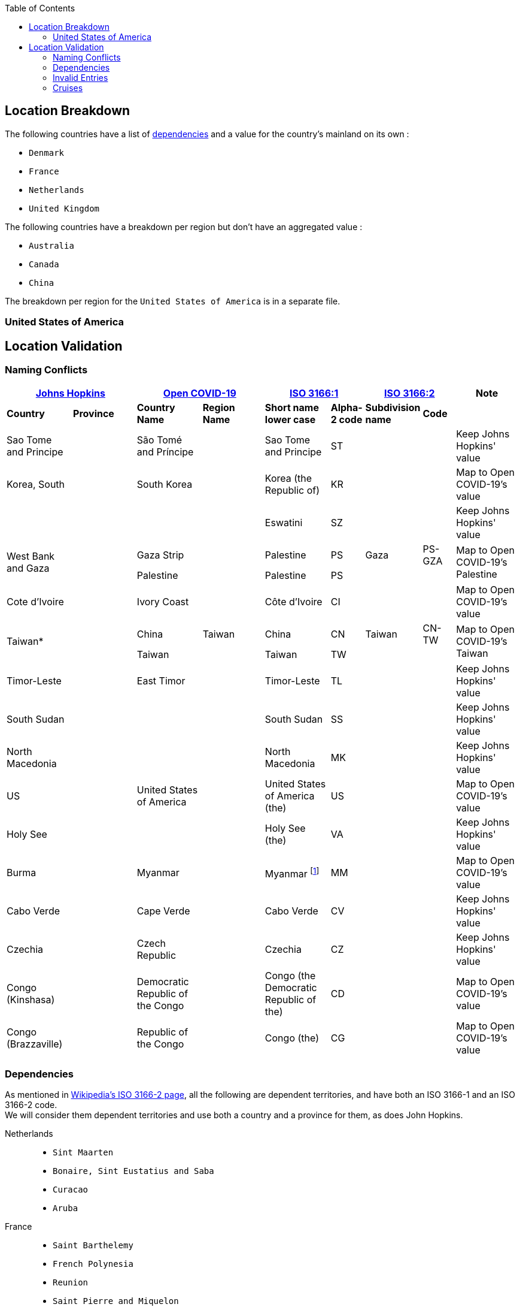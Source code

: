 :source-highlighter: highlightjs
:toc2:
:toclevels: 2
:imagesdir: ./res
:Revision: version 1.0.0

== Location Breakdown

The following countries have a list of xref:dependencies[dependencies] and a value for the country's mainland on its own : 

* `Denmark`
* `France`
* `Netherlands`
* `United Kingdom`

The following countries have a breakdown per region but don't have an aggregated value : 

* `Australia`
* `Canada`
* `China`

The breakdown per region for the `United States of America` is in a separate file.

=== United States of America

== Location Validation

=== Naming Conflicts

[cols=".^2,.^2,.^2,.^2,.^2,.^1,.^1,.^1,.^2", options="header"]
|===
 2+^| https://github.com/CSSEGISandData/COVID-19[Johns Hopkins]  2+^| https://open-covid-19.github.io/data/metadata.csv[Open COVID-19]           2+^| https://www.iso.org/standard/63545.html[ISO 3166:1]    2+^| https://www.iso.org/standard/63546.html[ISO 3166:2]  ^| Note
  ^s| Country                 ^s| Province                        ^s| Country Name                    ^s| Region Name                             ^s| Short name lower case               ^s| Alpha-2 code    ^s| Subdivision name                        ^s| Code      |

    | Sao Tome and Principe     |                                   | São Tomé and Príncipe             |                                           | Sao Tome and Principe                 | ST                |                                           |           | Keep Johns Hopkins' value
    | Korea, South              |                                   | South Korea                       |                                           | Korea (the Republic of)               | KR                |                                           |           | Map to Open COVID-19's value
    |                    |                                   |                                   |                                           | Eswatini                              | SZ                |                                           |           | Keep Johns Hopkins' value
 .2+| West Bank and Gaza     .2+|                                   | Gaza Strip                        |                                           | Palestine                             | PS                | Gaza                                      | PS-GZA .2+| Map to Open COVID-19's Palestine
                                                                    | Palestine                         |                                           | Palestine                             | PS                |                                           |
    | Cote d'Ivoire             |                                   | Ivory Coast                       |                                           | Côte d'Ivoire                         | CI                |                                           |           | Map to Open COVID-19's value
 .2+| Taiwan*                .2+|                                   | China                             | Taiwan                                    | China                                 | CN                | Taiwan                                    | CN-TW  .2+| Map to Open COVID-19's Taiwan
                                                                    | Taiwan                            |                                           | Taiwan                                | TW                |                                           |
    | Timor-Leste               |                                   | East Timor                        |                                           | Timor-Leste                           | TL                |                                           |           | Keep Johns Hopkins' value  
    | South Sudan               |                                   |                                   |                                           | South Sudan                           | SS                |                                           |           | Keep Johns Hopkins' value
    | North Macedonia           |                                   |                                   |                                           | North Macedonia                       | MK                |                                           |           | Keep Johns Hopkins' value
    | US                        |                                   | United States of America          |                                           | United States of America (the)        | US                |                                           |           | Map to Open COVID-19's value
    | Holy See                  |                                   |                                   |                                           | Holy See (the)                        | VA                |                                           |           | Keep Johns Hopkins' value
    | Burma                     |                                   | Myanmar                           |                                           | Myanmar footnote:[formerly Burma, BU] | MM                |                                           |           | Map to Open COVID-19's value
    | Cabo Verde                |                                   | Cape Verde                        |                                           | Cabo Verde                            | CV                |                                           |           | Keep Johns Hopkins' value
    | Czechia                   |                                   | Czech Republic                    |                                           | Czechia                               | CZ                |                                           |           | Keep Johns Hopkins' value
    | Congo (Kinshasa)          |                                   | Democratic Republic of the Congo  |                                           | Congo (the Democratic Republic of the)| CD                |                                           |           | Map to Open COVID-19's value
    | Congo (Brazzaville)       |                                   | Republic of the Congo             |                                           | Congo (the)                           | CG                |                                           |           | Map to Open COVID-19's value
|===

[[dependencies]]
=== Dependencies

As mentioned in https://en.wikipedia.org/wiki/ISO_3166-2#Subdivisions_included_in_ISO_3166-1[Wikipedia's ISO 3166-2 page], all the following are dependent territories, and have both an ISO 3166-1 and an ISO 3166-2 code. +
We will consider them dependent territories and use both a country and a province for them, as does John Hopkins.

Netherlands ::

* `Sint Maarten`
* `Bonaire, Sint Eustatius and Saba`
* `Curacao`
* `Aruba`

France ::

* `Saint Barthelemy`
* `French Polynesia`
* `Reunion`
* `Saint Pierre and Miquelon`
* `St Martin`
* `New Caledonia`

As mentioned in https://en.wikipedia.org/wiki/Denmark[Wikipedia's Denmark page], the following are autonomous territories. +
Even though they only have an ISO 3166-1 code, we will consider them dependent territories and use both a country and a province for them, as does John Hopkins.

* `Faroe Islands`
* `Greenland`

As mentioned in https://en.wikipedia.org/wiki/British_Overseas_Territories[Wikipedia's British Overseas Territories page], all the following are British overseas territories or Crown dependencies. +
Even though they only have an ISO 3166-1 code, we will consider them dependent territories and use both a country and a province for them, as does John Hopkins.

British overseas territories ::

* `Bermuda`
* `Turks and Caicos Islands`
* `Cayman Islands`
* `Montserrat`
* `Anguilla`
* `Falkland Islands (Malvinas)`
* `Gibraltar`
* `British Virgin Islands`

Crown dependencies ::

* `Channel Islands` footnote:[mainly Jersey and Guernsey]
* `Isle of Man`

=== Invalid Entries

The following entry : `Canada / Recovered` is just a mistake and is discarded. +
It has no cases ever reported.

=== Cruises

The following entries : `Canada /  Diamond Princess` footnote:cruise[it is not clear why it was linked to `Canada`], `Canada / Grand Princess` footnote:cruise[], `Diamond Princess` and `MS Zaandam` are cruises and are discarded. +
The cases / deaths reported will not appear in the count.